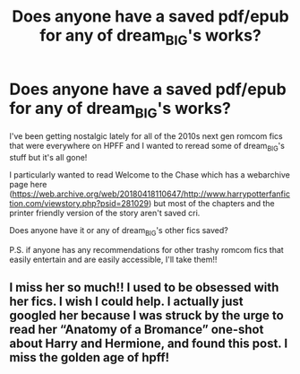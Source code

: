 #+TITLE: Does anyone have a saved pdf/epub for any of dream_BIG's works?

* Does anyone have a saved pdf/epub for any of dream_BIG's works?
:PROPERTIES:
:Author: romcombom
:Score: 3
:DateUnix: 1602077214.0
:DateShort: 2020-Oct-07
:FlairText: Request
:END:
I've been getting nostalgic lately for all of the 2010s next gen romcom fics that were everywhere on HPFF and I wanted to reread some of dream_BIG's stuff but it's all gone!

I particularly wanted to read Welcome to the Chase which has a webarchive page here ([[https://web.archive.org/web/20180418110647/http://www.harrypotterfanfiction.com/viewstory.php?psid=281029]]) but most of the chapters and the printer friendly version of the story aren't saved cri.

Does anyone have it or any of dream_BIG's other fics saved?

P.S. if anyone has any recommendations for other trashy romcom fics that easily entertain and are easily accessible, I'll take them!!


** I miss her so much!! I used to be obsessed with her fics. I wish I could help. I actually just googled her because I was struck by the urge to read her “Anatomy of a Bromance” one-shot about Harry and Hermione, and found this post. I miss the golden age of hpff!
:PROPERTIES:
:Author: nightstastelikegold
:Score: 1
:DateUnix: 1610079213.0
:DateShort: 2021-Jan-08
:END:
